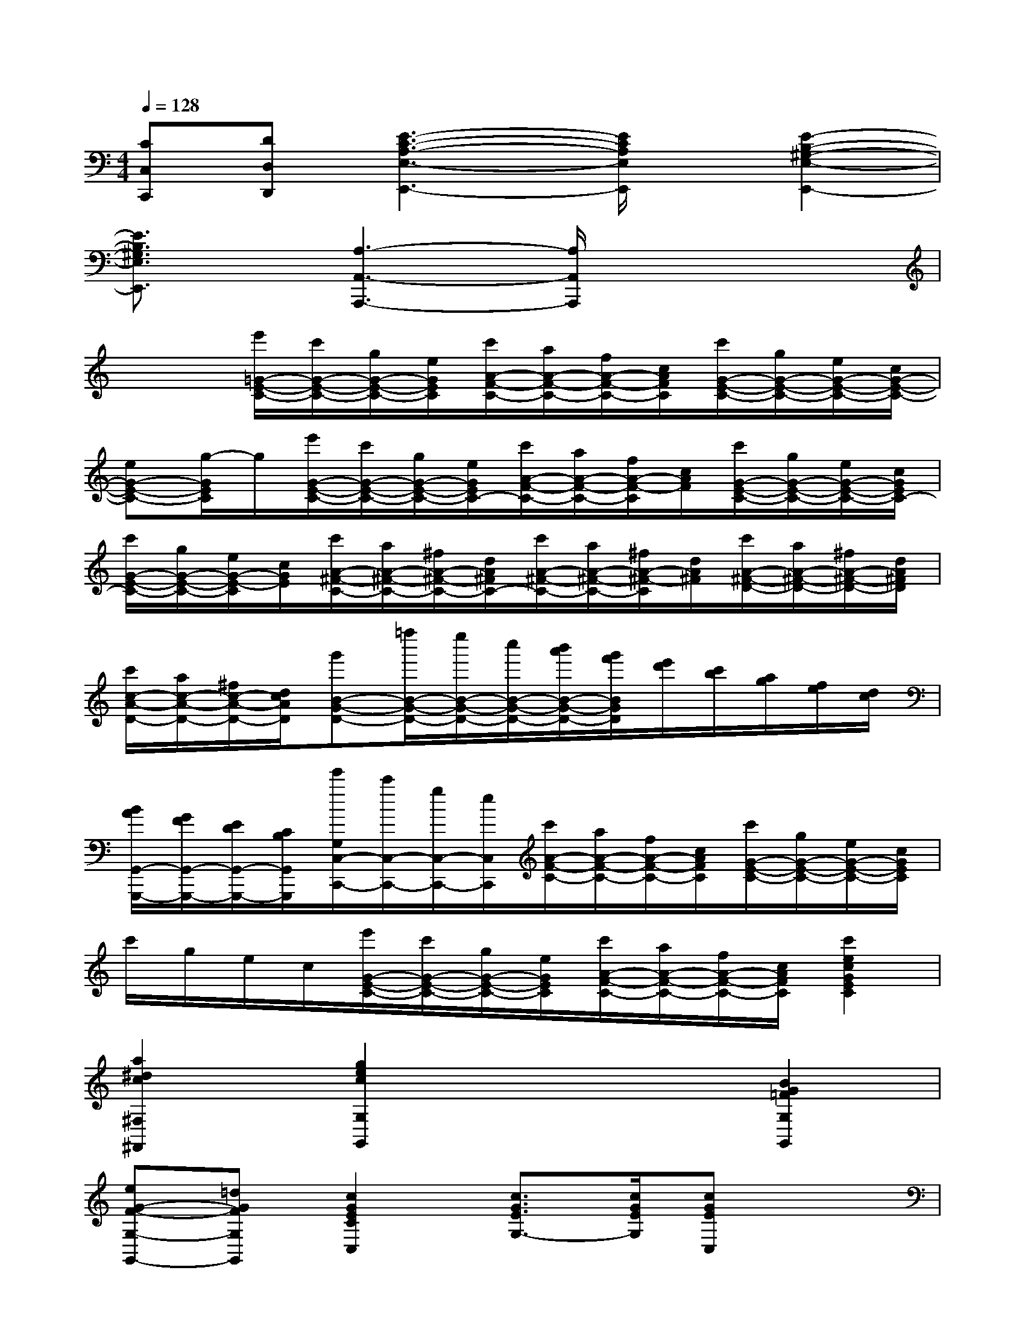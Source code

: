 X:1
T:
M:4/4
L:1/8
Q:1/4=128
K:C%0sharps
V:1
[CC,C,,][DD,D,,][E3-C3-A,3-E,3-E,,3-][E/2C/2A,/2E,/2E,,/2]x/2[E2-B,2-^G,2-E,2-E,,2-]|
[E3/2B,3/2^G,3/2E,3/2E,,3/2]x/2[A,3-A,,3-A,,,3-][A,/2A,,/2A,,,/2]x2x/2|
x2[e'/2=G/2-E/2-C/2-][c'/2G/2-E/2-C/2-][g/2G/2-E/2-C/2-][e/2G/2E/2C/2][c'/2A/2-F/2-C/2-][a/2A/2-F/2-C/2-][f/2A/2-F/2-C/2-][c/2A/2F/2C/2][c'/2G/2-E/2-C/2-][g/2G/2-E/2-C/2-][e/2G/2-E/2-C/2-][c/2G/2-E/2-C/2-]|
[eG-E-C-][g/2-G/2E/2C/2]g/2[e'/2G/2-E/2-C/2-][c'/2G/2-E/2-C/2-][g/2G/2-E/2-C/2-][e/2G/2E/2C/2-][c'/2A/2-F/2-C/2-][a/2A/2-F/2-C/2-][f/2A/2-F/2-C/2][c/2A/2F/2][c'/2G/2-E/2-C/2-][g/2G/2-E/2-C/2-][e/2G/2-E/2-C/2-][c/2G/2E/2C/2-]|
[c'/2G/2-E/2-C/2-][g/2G/2-E/2-C/2-][e/2G/2-E/2-C/2][c/2G/2E/2][c'/2A/2-^F/2-C/2-][a/2A/2-^F/2-C/2-][^f/2A/2-^F/2-C/2-][d/2A/2^F/2C/2-][c'/2A/2-^F/2-C/2-][a/2A/2-^F/2-C/2-][^f/2A/2-^F/2-C/2][d/2A/2^F/2][c'/2A/2-^F/2-D/2-][a/2A/2-^F/2-D/2-][^f/2A/2-^F/2-D/2-][d/2A/2^F/2D/2]|
[c'/2c/2-A/2-D/2-][a/2c/2-A/2-D/2-][^f/2c/2-A/2-D/2-][d/2c/2A/2D/2][g'B-G-D-][=f''/2B/2-G/2-D/2-][e''/2B/2-G/2-D/2-][c''/2B/2-G/2-D/2-][b'/2a'/2B/2-G/2-D/2-][g'/2f'/2B/2G/2D/2][e'/2d'/2][c'/2b/2][a/2g/2][f/2e/2][d/2c/2]|
[B/2A/2G,,/2-G,,,/2-][G/2F/2G,,/2-G,,,/2-][E/2D/2G,,/2-G,,,/2-][C/2B,/2G,,/2G,,,/2][e'/2G,/2C,/2-C,,/2-][c'/2C,/2-C,,/2-][g/2C,/2-C,,/2-][e/2C,/2C,,/2][c'/2A/2-F/2-C/2-][a/2A/2-F/2-C/2-][f/2A/2-F/2-C/2-][c/2A/2F/2C/2][c'/2G/2-E/2-C/2-][g/2G/2-E/2-C/2-][e/2G/2-E/2-C/2-][c/2G/2E/2C/2]|
c'/2g/2e/2c/2[e'/2G/2-E/2-C/2-][c'/2G/2-E/2-C/2-][g/2G/2-E/2-C/2-][e/2G/2E/2C/2][c'/2A/2-F/2-C/2-][a/2A/2-F/2-C/2-][f/2A/2-F/2-C/2-][c/2A/2F/2C/2][c'2e2c2G2E2C2]|
[a2^d2c2^F,2^F,,2][g2e2c2G,2G,,2]x2[B2G2=F2G,2G,,2]|
[eG-F-G,-G,,-][=dGFG,G,,][c2G2E2C2C,2][c3/2G3/2E3/2G,3/2-][c/2G/2E/2G,/2][cGEC,]x|
[g3/2G,3/2][g/2G,/2][c'ecC-E,-C,-][CE,C,][g3/2G,3/2][g/2G,/2][c'ecC-E,-C,-][CE,C,]|
[g3/2G,3/2][g/2G,/2][c'ecC-E,-C,-][CE,C,][g2G,2]x2|
c'3/2g/2[e-ECG,]ea3/2g/2[d-G,G,,]d|
[f-FDG,]f/2e/2[cEC]x[c'gecCG,E,C,]x3|
x2[ECG,C,C,,]x[FCA,C,C,,]x[ECG,C,C,,]x|
x2[FCA,C,C,,]x[ACA,F,F,,]x[GCG,E,E,,]x